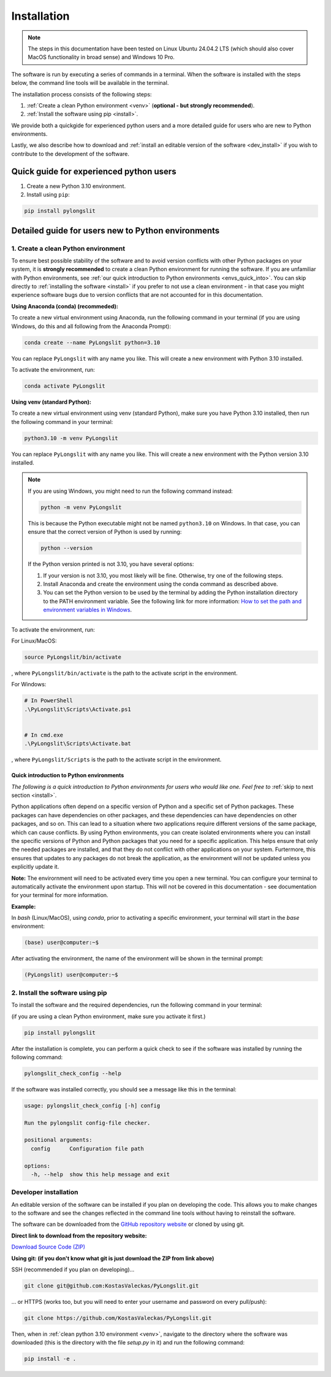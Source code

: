 Installation
~~~~~~~~~~~~~~


.. note::
    The steps in this documentation have been tested on 
    Linux Ubuntu 24.04.2 LTS (which should also cover MacOS functionality
    in broad sense) and Windows 10 Pro.

The software is run by executing a series of commands in a terminal.
When the software is installed with the steps below, the command
line tools will be available in the terminal.

The installation process consists of the following steps:

1. :ref:`Create a clean Python environment <venv>` (**optional - but strongly recommended**).
2. :ref:`Install the software using pip <install>`.


We provide both a quickgide for experienced python users and a more detailed guide for users who are new to Python environments.

Lastly, we also describe how to download and  :ref:`install an editable
version of the software <dev_install>` if you wish to contribute to the development of the software.

Quick guide for experienced python users
----------------------------------------

1. Create a new Python 3.10 environment.
2. Install using ``pip``:

.. code-block:: bash

    pip install pylongslit


Detailed guide for users new to Python environments
----------------------------------------------------

.. _venv:

1. Create a clean Python environment
====================================

To ensure best possible stability of the software and to avoid version conflicts with other Python packages on your system,  
it is **strongly recommended** to create a clean Python environment for running the software.
If you are unfamiliar with Python environments, see :ref:`our quick introduction to
Python environments <envs_quick_into>`. You can skip directly to :ref:`installing the software <install>` if you prefer to not use a clean environment - in that case you might experience
software bugs due to version conflicts that are not accounted for in this documentation.

**Using Anaconda (conda) (recommeded):**

To create a new virtual environment using Anaconda, run the following command in your terminal 
(if you are using Windows, do this and all following from the Anaconda Prompt):

.. code-block:: bash

    conda create --name PyLongslit python=3.10

You can replace ``PyLongslit`` with any name you like. This will create a new environment with Python 3.10 installed.

To activate the environment, run:

.. code-block:: bash

    conda activate PyLongslit

**Using venv (standard Python):**

To create a new virtual environment using venv (standard Python), make sure you have Python 3.10 installed,
then run the following command in your terminal:

.. code-block:: bash

    python3.10 -m venv PyLongslit

You can replace ``PyLongslit`` with any name you like. This will create a new environment with the Python version 3.10 installed.

.. note::

    If you are using Windows, you might need to run the following command instead:

    .. code-block:: powershell

        python -m venv PyLongslit

    This is because the Python executable might not be named ``python3.10`` on Windows.
    In that case, you can ensure that the correct version of Python is used by running:

    .. code-block:: powershell

        python --version

    If the Python version printed is not 3.10, you have several options:

    1. If your version is not 3.10, you most likely will be fine. Otherwise, try one of the following steps.
    2. Install Anaconda and create the environment using the conda command as described above.
    3. You can set the Python version to be used by the terminal by adding the Python installation directory to the PATH environment variable. See the following link for more information: `How to set the path and environment variables in Windows <https://realpython.com/add-python-to-path/>`_.

To activate the environment, run:

For Linux/MacOS:

.. code-block:: bash

    source PyLongslit/bin/activate

, where ``PyLongslit/bin/activate`` is the path to the activate script in the environment.

For Windows:

.. code-block:: powershell

    # In PowerShell
    .\PyLongslit\Scripts\Activate.ps1


    # In cmd.exe
    .\PyLongslit\Scripts\Activate.bat

, where ``PyLongslit/Scripts`` is the path to the activate script in the environment.

.. _envs_quick_into:


Quick introduction to Python environments
^^^^^^^^^^^^^^^^^^^^^^^^^^^^^^^^^^^^^^^^^

*The following is a quick introduction to Python environments for users who would like one.
Feel free to* :ref:`skip to next section <install>`.

Python applications often depend on a specific version of Python and a specific set of Python packages.
These packages can have dependencies on other packages, and these dependencies can have dependencies on other packages, and so on.
This can lead to a situation where two applications require different versions of the same package, which can cause conflicts.
By using Python environments, you can create isolated environments where you can install the specific versions of Python and Python 
packages that you need for a specific application. This helps ensure that only the needed packages are installed, and that they do not
conflict with other applications on your system. Furtermore, this ensures that 
updates to any packages do not break the application, as the environment will not be updated unless you explicitly update it.

**Note:** The envirornment will need to be activated every time you open a new terminal.
You can configure your terminal to automatically activate the environment upon startup. This will not be covered in this documentation - see documentation for your terminal for more information.

**Example:**

In `bash` (Linux/MacOS), using `conda`, prior to activating a specific environment, 
your terminal will start in the `base` environment:

.. code-block:: bash

    (base) user@computer:~$

After activating the environment, the name of the environment will be shown in the terminal prompt:

.. code-block:: bash

    (PyLongslit) user@computer:~$

.. _install:

2. Install the software using pip
=======================================

To install the software and the required dependencies, 
run the following command in your terminal:

(if you are using a clean Python environment, make sure you activate it first.)

.. code-block:: bash

    pip install pylongslit

After the installation is complete, you can perform a quick check
to see if the software was installed by running the following command:

.. code-block:: bash

    pylongslit_check_config --help

If the software was installed correctly, you should see a message 
like this in the terminal:

.. code-block:: bash

    usage: pylongslit_check_config [-h] config

    Run the pylongslit config-file checker.

    positional arguments:
      config      Configuration file path

    options:
      -h, --help  show this help message and exit

.. _dev_install:

Developer installation
===========================

An editable version of the software can be installed if you plan on developing the code.
This allows you to make changes to the software and see the changes reflected in the command line tools without having to reinstall the software.

The software can be downloaded from the `GitHub repository website <https://github.com/KostasValeckas/PyLongslit/>`_ or 
cloned by using git.

**Direct link to download from the repository website:**

`Download Source Code (ZIP) <https://github.com/KostasValeckas/PyLongslit/archive/refs/heads/main.zip>`_

**Using git: (if you don't know what git is just download the ZIP from link above)** 

SSH (recommended if you plan on developing)...

.. code-block:: bash

    git clone git@github.com:KostasValeckas/PyLongslit.git

... or HTTPS (works too, but you will need to enter your username and password on every pull/push):

.. code-block:: bash

    git clone https://github.com/KostasValeckas/PyLongslit.git

Then, when in :ref:`clean python 3.10 environment <venv>`, 
navigate to the directory where the software was downloaded (this is the directory with the file `setup.py` in it) and run the following command:

.. code-block:: bash

    pip install -e .



